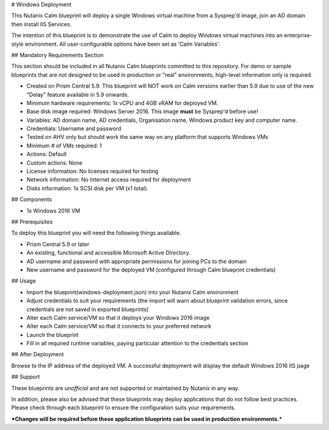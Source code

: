 # Windows Deployment

This Nutanix Calm blueprint will deploy a single Windows virtual machine from a Sysprep'd image, join an AD domain then install IIS Services.

The intention of this blueprint is to demonstrate the use of Calm to deploy Windows virtual machines into an enterprise-style environment.  All user-configurable options have been set as 'Calm Variables'.

## Mandatory Requirements Section

This section should be included in all Nutanix Calm blueprints committed to this repository.  For demo or sample blueprints that are not designed to be used in production or "real" environments, high-level information only is required.

- Created on Prism Central 5.9.  This blueprint will NOT work on Calm versions earlier than 5.9 due to use of the new "Delay" feature available in 5.9 onwards.
- Minimum hardware requirements: 1x vCPU and 4GB vRAM for deployed VM.
- Base disk image required: Windows Server 2016.  This image **must** be Sysprep'd before use!
- Variables: AD domain name, AD credentials, Organisation name, Windows product key and computer name.
- Credentials: Username and password
- Tested on AHV only but should work the same way on any platform that supports Windows VMs
- Minimum # of VMs required: 1
- Actions: Default
- Custom actions: None
- License information: No licenses required for testing
- Network information: No Internet access required for deployment
- Disks information: 1x SCSI disk per VM (x1 total).

## Components

- 1x Windows 2016 VM

## Prerequisites

To deploy this blueprint you will need the following things available.

- Prism Central 5.9 or later
- An existing, functional and accessible Microsoft Active Directory.
- AD username and password with appropriate permissions for joining PCs to the domain
- New username and password for the deployed VM (configured through Calm blueprint credentials)

## Usage

- Import the blueprint(windows-deployment.json) into your Nutanix Calm environment
- Adjust credentials to suit your requirements (the import will warn about blueprint validation errors, since credentials are not saved in exported blueprints)
- Alter each Calm service/VM so that it deploys your Windows 2016 image
- Alter each Calm service/VM so that it connects to your preferred network
- Launch the blueprint
- Fill in all required runtime variables, paying particular attention to the credentials section

## After Deployment

Browse to the IP address of the deployed VM.  A successful deployment will display the default Windows 2016 IIS page

## Support

These blueprints are *unofficial* and are not supported or maintained by Nutanix in any way.

In addition, please also be advised that these blueprints may deploy applications that do not follow best practices.  Please check through each blueprint to ensure the configuration suits your requirements.

***Changes will be required before these application blueprints can be used in production environments.***

.. windows-deployment.json: ./windows-deployment.json
